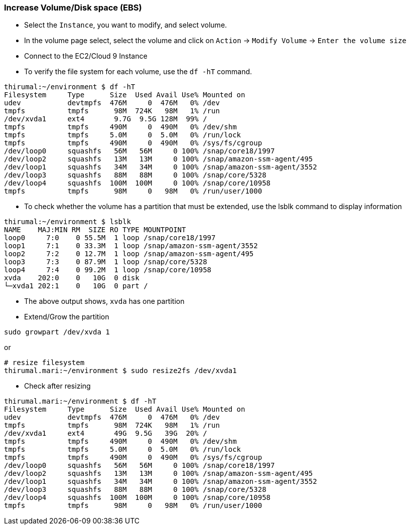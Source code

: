 
=== Increase Volume/Disk space (EBS)

* Select the `Instance`, you want to modify, and select volume.
* In the volume page select, select the volume and click on `Action` -> `Modify Volume` -> `Enter the volume size`

* Connect to the EC2/Cloud 9 Instance
* To verify the file system for each volume, use the `df -hT` command. 

[source, bash]
----
thirumal:~/environment $ df -hT
Filesystem     Type      Size  Used Avail Use% Mounted on
udev           devtmpfs  476M     0  476M   0% /dev
tmpfs          tmpfs      98M  724K   98M   1% /run
/dev/xvda1     ext4       9.7G  9.5G 128M  99% /
tmpfs          tmpfs     490M     0  490M   0% /dev/shm
tmpfs          tmpfs     5.0M     0  5.0M   0% /run/lock
tmpfs          tmpfs     490M     0  490M   0% /sys/fs/cgroup
/dev/loop0     squashfs   56M   56M     0 100% /snap/core18/1997
/dev/loop2     squashfs   13M   13M     0 100% /snap/amazon-ssm-agent/495
/dev/loop1     squashfs   34M   34M     0 100% /snap/amazon-ssm-agent/3552
/dev/loop3     squashfs   88M   88M     0 100% /snap/core/5328
/dev/loop4     squashfs  100M  100M     0 100% /snap/core/10958
tmpfs          tmpfs      98M     0   98M   0% /run/user/1000
----

* To check whether the volume has a partition that must be extended, use the lsblk command to display information 


[source, bash]
----
thirumal:~/environment $ lsblk
NAME    MAJ:MIN RM  SIZE RO TYPE MOUNTPOINT
loop0     7:0    0 55.5M  1 loop /snap/core18/1997
loop1     7:1    0 33.3M  1 loop /snap/amazon-ssm-agent/3552
loop2     7:2    0 12.7M  1 loop /snap/amazon-ssm-agent/495
loop3     7:3    0 87.9M  1 loop /snap/core/5328
loop4     7:4    0 99.2M  1 loop /snap/core/10958
xvda    202:0    0   10G  0 disk 
└─xvda1 202:1    0   10G  0 part /
----
* The above output shows, `xvda` has one partition
* Extend/Grow the partition

[source, bash]
----
sudo growpart /dev/xvda 1
----

or 

[source, bash]
----
# resize filesystem
thirumal.mari:~/environment $ sudo resize2fs /dev/xvda1
----

* Check after resizing

[source, bash]
----
thirumal.mari:~/environment $ df -hT
Filesystem     Type      Size  Used Avail Use% Mounted on
udev           devtmpfs  476M     0  476M   0% /dev
tmpfs          tmpfs      98M  724K   98M   1% /run
/dev/xvda1     ext4       49G  9.5G   39G  20% /
tmpfs          tmpfs     490M     0  490M   0% /dev/shm
tmpfs          tmpfs     5.0M     0  5.0M   0% /run/lock
tmpfs          tmpfs     490M     0  490M   0% /sys/fs/cgroup
/dev/loop0     squashfs   56M   56M     0 100% /snap/core18/1997
/dev/loop2     squashfs   13M   13M     0 100% /snap/amazon-ssm-agent/495
/dev/loop1     squashfs   34M   34M     0 100% /snap/amazon-ssm-agent/3552
/dev/loop3     squashfs   88M   88M     0 100% /snap/core/5328
/dev/loop4     squashfs  100M  100M     0 100% /snap/core/10958
tmpfs          tmpfs      98M     0   98M   0% /run/user/1000
----

